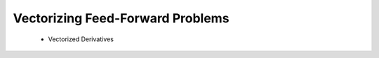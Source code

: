 **********************************
Vectorizing Feed-Forward Problems
**********************************
    - Vectorized Derivatives 